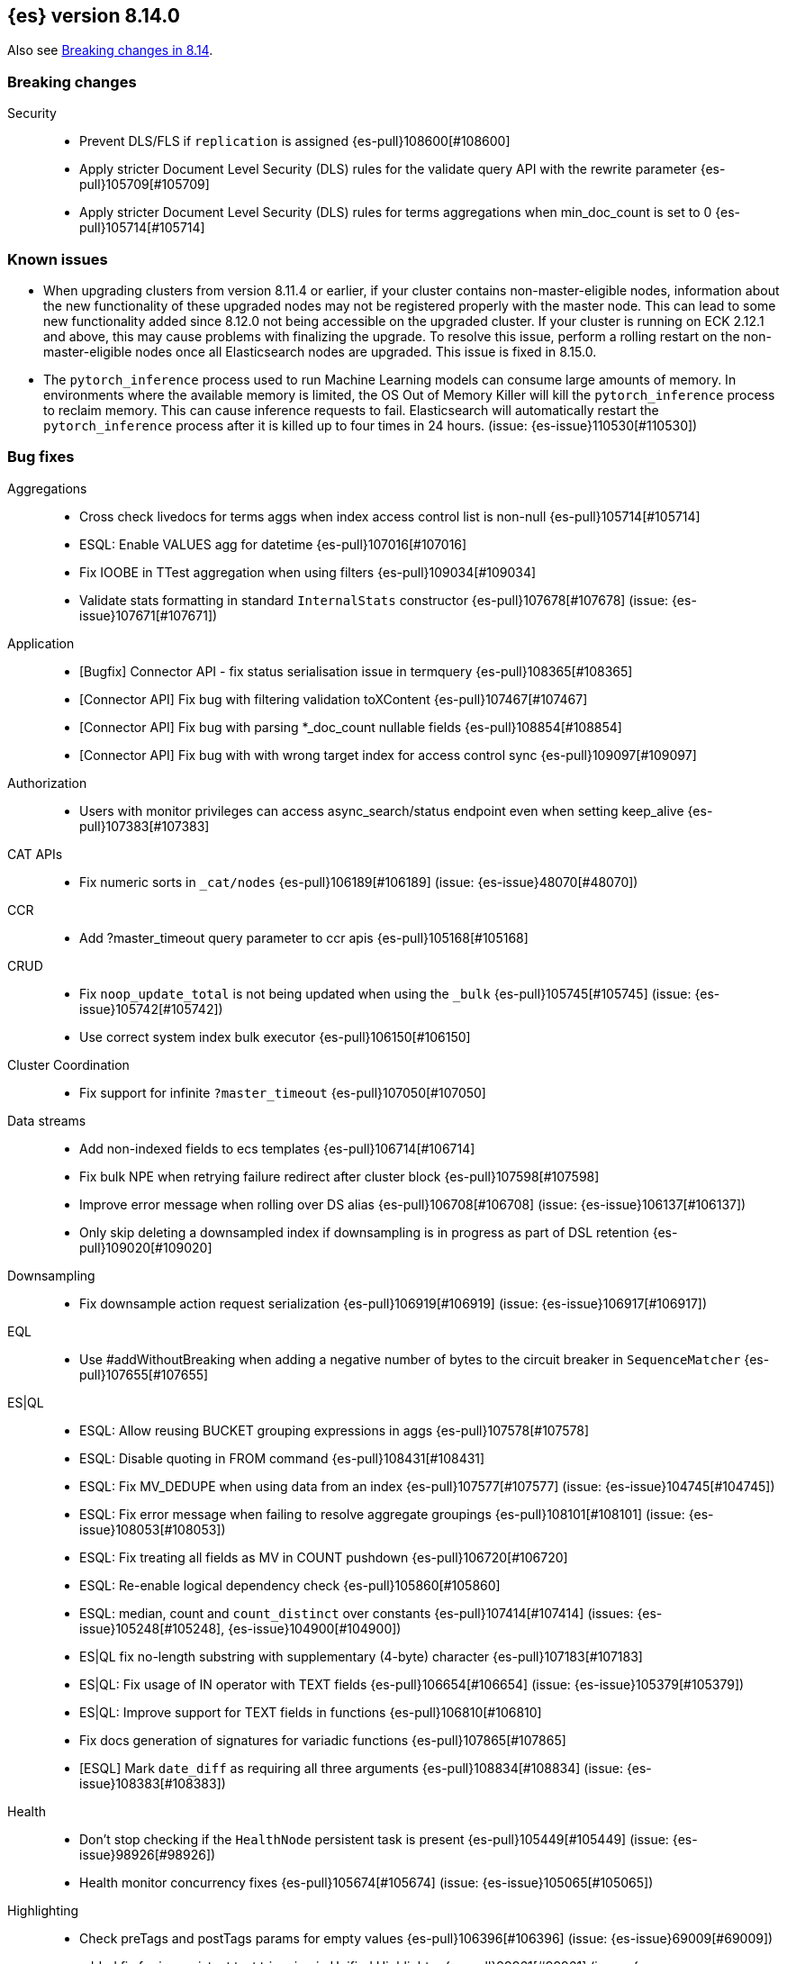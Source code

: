[[release-notes-8.14.0]]
== {es} version 8.14.0

Also see <<breaking-changes-8.14,Breaking changes in 8.14>>.

[[breaking-8.14.0]]
[float]
=== Breaking changes

Security::
* Prevent DLS/FLS if `replication` is assigned {es-pull}108600[#108600]
* Apply stricter Document Level Security (DLS) rules for the validate query API with the rewrite parameter {es-pull}105709[#105709]
* Apply stricter Document Level Security (DLS) rules for terms aggregations when min_doc_count is set to 0 {es-pull}105714[#105714]

[[known-issues-8.14.0]]
[float]
=== Known issues
* When upgrading clusters from version 8.11.4 or earlier, if your cluster contains non-master-eligible nodes,
information about the new functionality of these upgraded nodes may not be registered properly with the master node.
This can lead to some new functionality added since 8.12.0 not being accessible on the upgraded cluster.
If your cluster is running on ECK 2.12.1 and above, this may cause problems with finalizing the upgrade.
To resolve this issue, perform a rolling restart on the non-master-eligible nodes once all Elasticsearch nodes
are upgraded. This issue is fixed in 8.15.0.

* The `pytorch_inference` process used to run Machine Learning models can consume large amounts of memory.
In environments where the available memory is limited, the OS Out of Memory Killer will kill the `pytorch_inference`
process to reclaim memory. This can cause inference requests to fail.
Elasticsearch will automatically restart the `pytorch_inference` process
after it is killed up to four times in 24 hours. (issue: {es-issue}110530[#110530])

[[bug-8.14.0]]
[float]
=== Bug fixes

Aggregations::
* Cross check livedocs for terms aggs when index access control list is non-null {es-pull}105714[#105714]
* ESQL: Enable VALUES agg for datetime {es-pull}107016[#107016]
* Fix IOOBE in TTest aggregation when using filters {es-pull}109034[#109034]
* Validate stats formatting in standard `InternalStats` constructor {es-pull}107678[#107678] (issue: {es-issue}107671[#107671])

Application::
* [Bugfix] Connector API - fix status serialisation issue in termquery {es-pull}108365[#108365]
* [Connector API] Fix bug with filtering validation toXContent {es-pull}107467[#107467]
* [Connector API] Fix bug with parsing *_doc_count nullable fields {es-pull}108854[#108854]
* [Connector API] Fix bug with with wrong target index for access control sync {es-pull}109097[#109097]

Authorization::
* Users with monitor privileges can access async_search/status endpoint even when setting keep_alive {es-pull}107383[#107383]

CAT APIs::
* Fix numeric sorts in `_cat/nodes` {es-pull}106189[#106189] (issue: {es-issue}48070[#48070])

CCR::
* Add ?master_timeout query parameter to ccr apis {es-pull}105168[#105168]

CRUD::
* Fix `noop_update_total` is not being updated when using the `_bulk` {es-pull}105745[#105745] (issue: {es-issue}105742[#105742])
* Use correct system index bulk executor {es-pull}106150[#106150]

Cluster Coordination::
* Fix support for infinite `?master_timeout` {es-pull}107050[#107050]

Data streams::
* Add non-indexed fields to ecs templates {es-pull}106714[#106714]
* Fix bulk NPE when retrying failure redirect after cluster block {es-pull}107598[#107598]
* Improve error message when rolling over DS alias {es-pull}106708[#106708] (issue: {es-issue}106137[#106137])
* Only skip deleting a downsampled index if downsampling is in progress as part of DSL retention {es-pull}109020[#109020]

Downsampling::
* Fix downsample action request serialization {es-pull}106919[#106919] (issue: {es-issue}106917[#106917])

EQL::
* Use #addWithoutBreaking when adding a negative number of bytes to the circuit breaker in `SequenceMatcher` {es-pull}107655[#107655]

ES|QL::
* ESQL: Allow reusing BUCKET grouping expressions in aggs {es-pull}107578[#107578]
* ESQL: Disable quoting in FROM command {es-pull}108431[#108431]
* ESQL: Fix MV_DEDUPE when using data from an index {es-pull}107577[#107577] (issue: {es-issue}104745[#104745])
* ESQL: Fix error message when failing to resolve aggregate groupings {es-pull}108101[#108101] (issue: {es-issue}108053[#108053])
* ESQL: Fix treating all fields as MV in COUNT pushdown {es-pull}106720[#106720]
* ESQL: Re-enable logical dependency check {es-pull}105860[#105860]
* ESQL: median, count and `count_distinct` over constants {es-pull}107414[#107414] (issues: {es-issue}105248[#105248], {es-issue}104900[#104900])
* ES|QL fix no-length substring with supplementary (4-byte) character {es-pull}107183[#107183]
* ES|QL: Fix usage of IN operator with TEXT fields {es-pull}106654[#106654] (issue: {es-issue}105379[#105379])
* ES|QL: Improve support for TEXT fields in functions {es-pull}106810[#106810]
* Fix docs generation of signatures for variadic functions {es-pull}107865[#107865]
* [ESQL] Mark `date_diff` as requiring all three arguments {es-pull}108834[#108834] (issue: {es-issue}108383[#108383])

Health::
* Don't stop checking if the `HealthNode` persistent task is present {es-pull}105449[#105449] (issue: {es-issue}98926[#98926])
* Health monitor concurrency fixes {es-pull}105674[#105674] (issue: {es-issue}105065[#105065])

Highlighting::
* Check preTags and postTags params for empty values {es-pull}106396[#106396] (issue: {es-issue}69009[#69009])
* added fix for inconsistent text trimming in Unified Highlighter {es-pull}99961[#99961] (issue: {es-issue}101803[#101803])

Infra/CLI::
* Workaround G1 bug for JDK 22 and 22.0.1 {es-pull}108571[#108571]

Infra/Core::
* Add a check for the same feature being declared regular and historical {es-pull}106285[#106285]
* Fix `AffixSetting.exists` to include secure settings {es-pull}106745[#106745]
* Fix regression in get index settings (human=true) where the version was not displayed in human-readable format {es-pull}107447[#107447]
* Nativeaccess: try to load all located libsystemds {es-pull}108238[#108238] (issue: {es-issue}107878[#107878])
* Update several references to `IndexVersion.toString` to use `toReleaseVersion` {es-pull}107828[#107828] (issue: {es-issue}107821[#107821])
* Update several references to `TransportVersion.toString` to use `toReleaseVersion` {es-pull}107902[#107902]

Infra/Logging::
* Log when update AffixSetting using addAffixMapUpdateConsumer {es-pull}97072[#97072]

Infra/Node Lifecycle::
* Consider `ShardRouting` roles when calculating shard copies in shutdown status {es-pull}106063[#106063]
* Wait indefintely for http connections on shutdown by default {es-pull}106511[#106511]

Infra/Scripting::
* Guard against a null scorer in painless execute {es-pull}109048[#109048] (issue: {es-issue}43541[#43541])
* Painless: Apply true regex limit factor with FIND and MATCH operation {es-pull}105670[#105670]

Ingest Node::
* Catching `StackOverflowErrors` from bad regexes in `GsubProcessor` {es-pull}106851[#106851]
* Fix `uri_parts` processor behaviour for missing extensions {es-pull}105689[#105689] (issue: {es-issue}105612[#105612])
* Remove leading is_ prefix from Enterprise geoip docs {es-pull}108518[#108518]
* Slightly better geoip `databaseType` validation {es-pull}106889[#106889]

License::
* Fix lingering license warning header {es-pull}108031[#108031] (issue: {es-issue}107573[#107573])

Machine Learning::
* Fix NPE in ML assignment notifier {es-pull}107312[#107312]
* Fix `startOffset` must be non-negative error in XLMRoBERTa tokenizer {es-pull}107891[#107891] (issue: {es-issue}104626[#104626])
* Fix the position of spike, dip and distribution changes bucket when the sibling aggregation includes empty buckets {es-pull}106472[#106472]
* Make OpenAI embeddings parser more flexible {es-pull}106808[#106808]

Mapping::
* Dedupe terms in terms queries {es-pull}106381[#106381]
* Extend support of `allowedFields` to `getMatchingFieldNames` and `getAllFields` {es-pull}106862[#106862]
* Fix for raw mapping merge of fields named "properties" {es-pull}108867[#108867] (issue: {es-issue}108866[#108866])
* Handle infinity during synthetic source construction for scaled float field {es-pull}107494[#107494] (issue: {es-issue}107101[#107101])
* Handle pass-through subfields with deep nesting {es-pull}106767[#106767]
* Wrap "Pattern too complex" exception into an `IllegalArgumentException` {es-pull}109173[#109173]

Network::
* Fix HTTP corner-case response leaks {es-pull}105617[#105617]

Search::
* Add `internalClusterTest` for and fix leak in `ExpandSearchPhase` {es-pull}108562[#108562] (issue: {es-issue}108369[#108369])
* Avoid attempting to load the same empty field twice in fetch phase {es-pull}107551[#107551]
* Bugfix: Disable eager loading `BitSetFilterCache` on Indexing Nodes {es-pull}105791[#105791]
* Cross-cluster painless/execute actions should check permissions only on target remote cluster {es-pull}105360[#105360]
* Fix error 500 on invalid `ParentIdQuery` {es-pull}105693[#105693] (issue: {es-issue}105366[#105366])
* Fix range queries for float/half_float fields when bounds are out of type's range {es-pull}106691[#106691]
* Fixing NPE when requesting [_none_] for `stored_fields` {es-pull}104711[#104711]
* Fork when handling remote field-caps responses {es-pull}107370[#107370]
* Handle parallel calls to `createWeight` when profiling is on {es-pull}108041[#108041] (issues: {es-issue}104131[#104131], {es-issue}104235[#104235])
* Harden field-caps request dispatcher {es-pull}108736[#108736]
* Replace `UnsupportedOperationException` with `IllegalArgumentException` for non-existing columns {es-pull}107038[#107038]
* Unable to retrieve multiple stored field values {es-pull}106575[#106575]
* Validate `model_id` is required when using the `learning_to_rank` rescorer {es-pull}107743[#107743]

Security::
* Disable validate when rewrite parameter is sent and the index access control list is non-null {es-pull}105709[#105709]
* Fix field caps and field level security {es-pull}106731[#106731]

Snapshot/Restore::
* Fix double-pausing shard snapshot {es-pull}109148[#109148] (issue: {es-issue}109143[#109143])
* Treat 404 as empty register in `AzureBlobStore` {es-pull}108900[#108900] (issue: {es-issue}108504[#108504])
* `SharedBlobCacheService.maybeFetchRegion` should use `computeCacheFileRegionSize` {es-pull}106685[#106685]

TSDB::
* Flip dynamic mapping condition when create tsid {es-pull}105636[#105636]

Transform::
* Consolidate permissions checks {es-pull}106413[#106413] (issue: {es-issue}105794[#105794])
* Disable PIT for remote clusters {es-pull}107969[#107969]
* Make force-stopping the transform always remove persistent task from cluster state {es-pull}106989[#106989] (issue: {es-issue}106811[#106811])
* Only trigger action once per thread {es-pull}107232[#107232] (issue: {es-issue}107215[#107215])
* [Transform] Auto retry Transform start {es-pull}106243[#106243]

Vector Search::
* Fix multithreading copies in lib vec {es-pull}108802[#108802]
* [8.14] Fix multithreading copies in lib vec {es-pull}108810[#108810]

[[deprecation-8.14.0]]
[float]
=== Deprecations

Mapping::
* Deprecate allowing `fields` in scenarios where it is ignored {es-pull}106031[#106031]

[[enhancement-8.14.0]]
[float]
=== Enhancements

Aggregations::
* Add a `PriorityQueue` backed by `BigArrays` {es-pull}106361[#106361]
* All new `shard_seed` parameter for `random_sampler` agg {es-pull}104830[#104830]

Allocation::
* Add allocation stats {es-pull}105894[#105894]
* Add index forecasts to /_cat/allocation output {es-pull}97561[#97561]

Application::
* [Profiling] Add TopN Functions API {es-pull}106860[#106860]
* [Profiling] Allow to override index settings {es-pull}106172[#106172]
* [Profiling] Speed up serialization of flamegraph {es-pull}105779[#105779]

Authentication::
* Support Profile Activate with JWTs with client authn {es-pull}105439[#105439] (issue: {es-issue}105342[#105342])

Authorization::
* Allow users to get status of own async search tasks {es-pull}106638[#106638]
* [Security Solution] Add `read` permission for third party agent indices for `kibana_system` {es-pull}107046[#107046]

Data streams::
* Add data stream lifecycle to kibana reporting template {es-pull}106259[#106259]

ES|QL::
* Add ES|QL Locate function {es-pull}106899[#106899] (issue: {es-issue}106818[#106818])
* Add ES|QL signum function {es-pull}106866[#106866]
* Add status for enrich operator {es-pull}106036[#106036]
* Add two new OGC functions ST_X and ST_Y {es-pull}105768[#105768]
* Adjust array resizing in block builder {es-pull}106934[#106934]
* Bulk loading enrich fields in ESQL {es-pull}106796[#106796]
* ENRICH support for TEXT fields {es-pull}106435[#106435] (issue: {es-issue}105384[#105384])
* ESQL: Add timers to many status results {es-pull}105421[#105421]
* ESQL: Allow grouping key inside stats expressions {es-pull}106579[#106579]
* ESQL: Introduce expression validation phase {es-pull}105477[#105477] (issue: {es-issue}105425[#105425])
* ESQL: Log queries at debug level {es-pull}108257[#108257]
* ESQL: Regex improvements {es-pull}106429[#106429]
* ESQL: Sum of constants {es-pull}105454[#105454]
* ESQL: Support ST_DISJOINT {es-pull}107007[#107007]
* ESQL: Support partially folding CASE {es-pull}106094[#106094]
* ESQL: Use faster field caps {es-pull}105067[#105067]
* ESQL: extend BUCKET with spans {es-pull}107272[#107272]
* ESQL: perform a reduction on the data node {es-pull}106516[#106516]
* Expand support for ENRICH to full set supported by ES ingest processors {es-pull}106186[#106186] (issue: {es-issue}106162[#106162])
* Introduce ordinal bytesref block {es-pull}106852[#106852] (issue: {es-issue}106387[#106387])
* Leverage ordinals in enrich lookup {es-pull}107449[#107449]
* Serialize big array blocks {es-pull}106373[#106373]
* Serialize big array vectors {es-pull}106327[#106327]
* Specialize serialization for `ArrayVectors` {es-pull}105893[#105893]
* Specialize serialization of array blocks {es-pull}106102[#106102]
* Speed up serialization of `BytesRefArray` {es-pull}106053[#106053]
* Support ST_CONTAINS and ST_WITHIN {es-pull}106503[#106503]
* Support ST_INTERSECTS between geometry column and other geometry or string {es-pull}104907[#104907] (issue: {es-issue}104874[#104874])

Engine::
* Add metric for calculating index flush time excluding waiting on locks {es-pull}107196[#107196]

Highlighting::
* Enable 'encoder' and 'tags_schema' highlighting settings at field level {es-pull}107224[#107224] (issue: {es-issue}94028[#94028])

ILM+SLM::
* Add a flag to re-enable writes on the final index after an ILM shrink action. {es-pull}107121[#107121] (issue: {es-issue}106599[#106599])

Indices APIs::
* Wait forever for `IndexTemplateRegistry` asset installation {es-pull}105985[#105985]

Infra/CLI::
* Enhance search tier GC options {es-pull}106526[#106526]
* Increase KDF iteration count in `KeyStoreWrapper` {es-pull}107107[#107107]

Infra/Core::
* Add pluggable `BuildVersion` in `NodeMetadata` {es-pull}105757[#105757]

Infra/Metrics::
* Infrastructure for metering the update requests {es-pull}105063[#105063]
* `DocumentParsingObserver` to accept an `indexName` to allow skipping system indices {es-pull}107041[#107041]

Infra/Scripting::
* String sha512() painless function {es-pull}99048[#99048] (issue: {es-issue}97691[#97691])

Ingest Node::
* Add support for the 'Anonymous IP' database to the geoip processor {es-pull}107287[#107287] (issue: {es-issue}90789[#90789])
* Add support for the 'Enterprise' database to the geoip processor {es-pull}107377[#107377]
* Adding `cache_stats` to geoip stats API {es-pull}107334[#107334]
* Support data streams in enrich policy indices {es-pull}107291[#107291] (issue: {es-issue}98836[#98836])

Machine Learning::
* Add GET `_inference` for all inference endpoints {es-pull}107517[#107517]
* Added a timeout parameter to the inference API {es-pull}107242[#107242]
* Enable retrying on 500 error response from Cohere text embedding API {es-pull}105797[#105797]

Mapping::
* Make int8_hnsw our default index for new dense-vector fields {es-pull}106836[#106836]

Ranking::
* Add retrievers using the parser-only approach {es-pull}105470[#105470]

Search::
* Add Lucene spanish plural stemmer {es-pull}106952[#106952]
* Add `modelId` and `modelText` to `KnnVectorQueryBuilder` {es-pull}106068[#106068]
* Add a SIMD (Neon) optimised vector distance function for int8 {es-pull}106133[#106133]
* Add transport version for search load autoscaling {es-pull}106377[#106377]
* CCS with `minimize_roundtrips` performs incremental merges of each `SearchResponse` {es-pull}105781[#105781]
* Track ongoing search tasks {es-pull}107129[#107129]

Security::
* Invalidating cross cluster API keys requires `manage_security` {es-pull}107411[#107411]
* Show owner `realm_type` for returned API keys {es-pull}105629[#105629]

Snapshot/Restore::
* Add setting for max connections to S3 {es-pull}107533[#107533]
* Distinguish different snapshot failures by log level {es-pull}105622[#105622]

Stats::
* (API+) CAT Nodes alias for shard header to match CAT Allocation {es-pull}105847[#105847]
* Add total size in bytes to doc stats {es-pull}106840[#106840] (issue: {es-issue}97670[#97670])

TSDB::
* Improve short-circuiting downsample execution {es-pull}106563[#106563]
* Support non-keyword dimensions as routing fields in TSDB {es-pull}105501[#105501]
* Text fields are stored by default in TSDB indices {es-pull}106338[#106338] (issue: {es-issue}97039[#97039])

Transform::
* Check node shutdown before fail {es-pull}107358[#107358] (issue: {es-issue}100891[#100891])
* Do not log error on node restart when the transform is already failed {es-pull}106171[#106171] (issue: {es-issue}106168[#106168])

[[feature-8.14.0]]
[float]
=== New features

Application::
* Allow `typed_keys` for search application Search API {es-pull}108007[#108007]
* [Connector API] Support cleaning up sync jobs when deleting a connector {es-pull}107253[#107253]

ES|QL::
* ESQL: Values aggregation function {es-pull}106065[#106065] (issue: {es-issue}103600[#103600])
* ESQL: allow sorting by expressions and not only regular fields {es-pull}107158[#107158]
* Support ES|QL requests through the `NodeClient::execute` {es-pull}106244[#106244]

Indices APIs::
* Add granular error list to alias action response {es-pull}106514[#106514] (issue: {es-issue}94478[#94478])

Machine Learning::
* Add Cohere rerank to `_inference` service {es-pull}106378[#106378]
* Add support for Azure OpenAI embeddings to inference service {es-pull}107178[#107178]
* Create default word based chunker {es-pull}107303[#107303]
* Text structure endpoints to determine the structure of a list of messages and of an indexed field {es-pull}105660[#105660]

Mapping::
* Flatten object mappings when subobjects is false {es-pull}103542[#103542] (issues: {es-issue}99860[#99860], {es-issue}103497[#103497])

Security::
* Get and Query API Key with profile uid {es-pull}106531[#106531]

Vector Search::
* Adding support for hex-encoded byte vectors on knn-search {es-pull}105393[#105393]

[[upgrade-8.14.0]]
[float]
=== Upgrades

Infra/Core::
* Upgrade jna to 5.12.1 {es-pull}105717[#105717]

Ingest Node::
* Updating the tika version to 2.9.1 in the ingest attachment plugin {es-pull}106315[#106315]

Network::
* Upgrade to Netty 4.1.107 {es-pull}105517[#105517]

Packaging::
* Update bundled JDK to Java 22 (again) {es-pull}108654[#108654]
